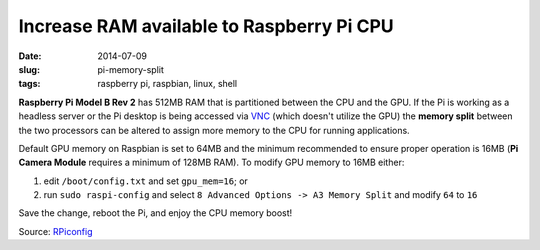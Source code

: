 ==========================================
Increase RAM available to Raspberry Pi CPU
==========================================

:date: 2014-07-09
:slug: pi-memory-split
:tags: raspberry pi, raspbian, linux, shell

**Raspberry Pi Model B Rev 2** has 512MB RAM that is partitioned between the CPU and the GPU. If the Pi is working as a headless server or the Pi desktop is being accessed via `VNC <http://www.circuidipity.com/pingparade5.html>`_ (which doesn't utilize the GPU) the **memory split** between the two processors can be altered to assign more memory to the CPU for running applications. 

Default GPU memory on Raspbian is set to 64MB and the minimum recommended to ensure proper operation is 16MB (**Pi Camera Module** requires a minimum of 128MB RAM). To modify GPU memory to 16MB either:

1) edit ``/boot/config.txt`` and set ``gpu_mem=16``; or
2) run ``sudo raspi-config`` and select ``8 Advanced Options -> A3 Memory Split`` and modify ``64`` to ``16``

Save the change, reboot the Pi, and enjoy the CPU memory boost!

Source: `RPiconfig <http://elinux.org/RPi_config.txt>`_
